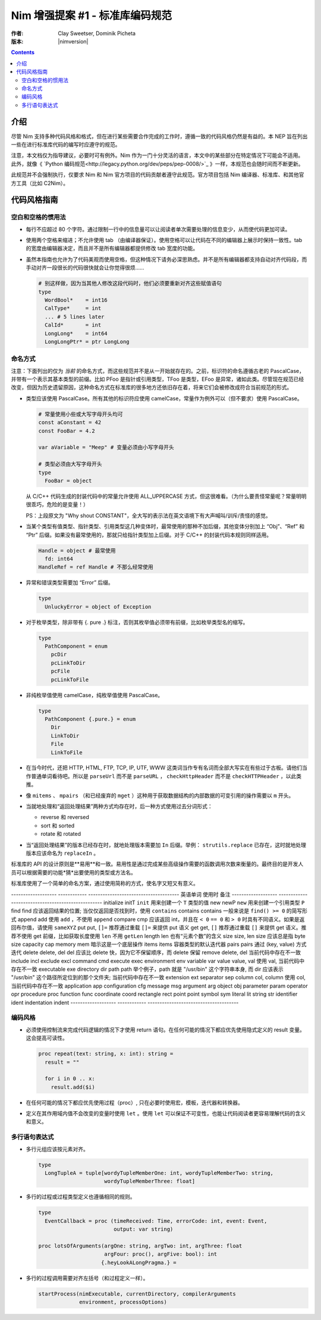 ==============================================
Nim 增强提案 #1 - 标准库编码规范
==============================================
:作者: Clay Sweetser, Dominik Picheta
:版本: |nimversion|

.. contents::


介绍
============
尽管 Nim 支持多种代码风格和格式，但在进行某些需要合作完成的工作时，遵循一致的代码风格仍然是有益的。本 NEP 旨在列出一些在进行标准库代码的编写时应遵守的规范。

注意，本文档仅为指导建议，必要时可有例外。Nim 作为一门十分灵活的语言，本文中的某些部分在特定情况下可能会不适用。此外，就像《 `Python 编码规范<http://legacy.python.org/dev/peps/pep-0008/>`_ 》一样，本规范也会随时间而不断更新。

此规范并不会强制执行，仅要求 Nim 和 Nim 官方项目的代码贡献者遵守此规范。官方项目包括 Nim 编译器、标准库、和其他官方工具（比如 C2Nim）。

代码风格指南
================

空白和空格的惯用法
-----------------------------------

- 每行不应超过 80 个字符。通过限制一行中的信息量可以让阅读者单次需要处理的信息变少，从而使代码更加可读。

- 使用两个空格来缩进；不允许使用 tab （由编译器保证）。使用空格可以让代码在不同的编辑器上展示时保持一致性。tab 的宽度由编辑器决定，而且并不是所有编辑器都提供修改 tab 宽度的功能。

- 虽然本指南也允许为了代码美观而使用空格，但这种情况下请务必深思熟虑。并不是所有编辑器都支持自动对齐代码段，而手动对齐一段很长的代码很快就会让你觉得很烦……

  .. code-block:: nim

    # 别这样做，因为当其他人修改这段代码时，他们必须要重新对齐这些赋值语句
    type
      WordBool*    = int16
      CalType*     = int
      ... # 5 lines later
      CalId*       = int
      LongLong*    = int64
      LongLongPtr* = ptr LongLong

命名方式
------------------

注意：下面列出的仅为 *当前* 的命名方式，而这些规范并不是从一开始就存在的。之前，标识符的命名遵循古老的 PascalCase，并带有一个表示其基本类型的前缀。比如 PFoo 是指针或引用类型，TFoo 是类型，EFoo 是异常，诸如此类。尽管现在规范已经改变，但因为历史遗留原因，这种命名方式在标准库的很多地方还依旧存在着，将来它们会被修改成符合当前规范的形式。

- 类型应该使用 PascalCase。所有其他的标识符应使用 camelCase，常量作为例外可以（但不要求）使用 PascalCase。

  .. code-block:: nim

    # 常量使用小些或大写字母开头均可
    const aConstant = 42
    const FooBar = 4.2

    var aVariable = "Meep" # 变量必须由小写字母开头

    # 类型必须由大写字母开头
    type
      FooBar = object

  从 C/C++ 代码生成的封装代码中的常量允许使用 ALL_UPPERCASE 方式，但这很难看。（为什么要责怪常量呢？常量明明很乖巧，危险的是变量！）

  PS：上段原文为 "Why shout CONSTANT"，全大写的表示法在英文语境下有大声喊叫/训斥/责怪的感觉。


- 当某个类型有值类型、指针类型、引用类型这几种变体时，最常使用的那种不加后缀，其他变体分别加上 “Obj”、“Ref” 和 “Ptr” 后缀。如果没有最常使用的，那就只给指针类型加上后缀。对于 C/C++ 的封装代码本规则同样适用。

  .. code-block:: nim

      Handle = object # 最常使用
        fd: int64
      HandleRef = ref Handle # 不那么经常使用


- 异常和错误类型需要加 “Error” 后缀。

  .. code-block:: nim

    type
      UnluckyError = object of Exception

- 对于枚举类型，除非带有 {. pure .} 标注，否则其枚举值必须带有前缀，比如枚举类型名的缩写。

  .. code-block:: nim

    type
      PathComponent = enum
        pcDir
        pcLinkToDir
        pcFile
        pcLinkToFile


- 非纯枚举值使用 camelCase，纯枚举值使用 PascalCase。

  .. code-block:: nim

    type
      PathComponent {.pure.} = enum
        Dir
        LinkToDir
        File
        LinkToFile

- 在当今时代，还把 HTTP, HTML, FTP, TCP, IP, UTF, WWW 这类词当作专有名词而全部大写实在有些过于古板。请他们当作普通单词看待吧。所以是 ``parseUrl`` 而不是 ``parseURL`` ， ``checkHttpHeader`` 而不是 ``checkHTTPHeader`` ，以此类推。

- 像 ``mitems`` 、 ``mpairs`` （和已经废弃的 ``mget`` ）这种用于获取数据结构的内部数据的可变引用的操作需要以 ``m`` 开头。

- 当就地处理和“返回处理结果”两种方式均存在时，后一种方式使用过去分词形式：

  - reverse 和 reversed
  - sort 和 sorted
  - rotate 和 rotated

- 当“返回处理结果”的版本已经存在时，就地处理版本需要加 ``In`` 后缀。举例： ``strutils.replace`` 已存在，这时就地处理版本应该命名为 ``replaceIn`` 。

标准库的 API 的设计原则是**易用**和一致。易用性是通过完成某些高级操作需要的函数调用次数来衡量的。最终目的是开发人员可以根据需要的功能*猜*出要使用的类型或方法名。

标准库使用了一个简单的命名方案，通过使用简称的方式，使名字又短又有意义。


-------------------     ------------   --------------------------------------
英语单词                  使用时          备注
-------------------     ------------   --------------------------------------
initialize              initT          ``init`` 用来创建一个 ``T`` 类型的值
new                     newP           ``new`` 用来创建一个引用类型 ``P``
find                    find           应该返回结果的位置; 当仅仅返回是否找到时，使用 ``contains``
contains                contains       一般来说是 ``find() >= 0`` 的简写形式
append                  add            使用 ``add`` ，不使用 ``append``
compare                 cmp            应该返回 int，并且在 ``< 0`` ``== 0`` 和 ``> 0`` 时具有不同语义。如果是返回布尔值，请使用 ``sameXYZ``
put                     put, ``[]=``   推荐通过重载 ``[]=`` 来提供 put 语义
get                     get, ``[]``    推荐通过重载 ``[]`` 来提供 get 语义。推荐不使用 get 前缀，比如获取长度使用 ``len`` 不用 ``getLen``
length                  len            也有“元素个数”的含义
size                    size, len      size 应该总是指 byte size
capacity                cap
memory                  mem            暗示这是一个底层操作
items                   items          容器类型的默认迭代器
pairs                   pairs          通过 (key, value) 方式迭代
delete                  delete, del    del 应该比 delete 快，因为它不保留顺序，而 delete 保留
remove                  delete, del    当前代码中存在不一致
include                 incl
exclude                 excl
command                 cmd
execute                 exec
environment             env
variable                var
value                   value, val     使用 val, 当前代码中存在不一致
executable              exe
directory               dir
path                    path           举个例子，path 就是 "/usr/bin" 这个字符串本身, 而 dir 应该表示 "/usr/bin" 这个路径所定位到的那个文件夹;  当前代码中存在不一致
extension               ext
separator               sep
column                  col, column    使用 col, 当前代码中存在不一致
application             app
configuration           cfg
message                 msg
argument                arg
object                  obj
parameter               param
operator                opr
procedure               proc
function                func
coordinate              coord
rectangle               rect
point                   point
symbol                  sym
literal                 lit
string                  str
identifier              ident
indentation             indent
-------------------     ------------   --------------------------------------

编码风格
------------------

- 必须使用控制流来完成代码逻辑的情况下才使用 return 语句。在任何可能的情况下都应优先使用隐式定义的 result 变量。 这会提高可读性。

  .. code-block:: nim

    proc repeat(text: string, x: int): string =
      result = ""

      for i in 0 .. x:
        result.add($i)


- 在任何可能的情况下都应优先使用过程（proc）, 只在必要时使用宏，模板，迭代器和转换器。

- 定义在其作用域内值不会改变的变量时使用 ``let`` 。使用 ``let`` 可以保证不可变性，也能让代码阅读者更容易理解代码的含义和意义。


多行语句表达式
-----------------------------------------------------

- 多行元组应该按元素对齐。

  .. code-block:: nim

    type
      LongTupleA = tuple[wordyTupleMemberOne: int, wordyTupleMemberTwo: string,
                         wordyTupleMemberThree: float]


- 多行的过程或过程类型定义也遵循相同的规则。

  .. code-block:: nim

    type
      EventCallback = proc (timeReceived: Time, errorCode: int, event: Event,
                            output: var string)

    proc lotsOfArguments(argOne: string, argTwo: int, argThree: float
                         argFour: proc(), argFive: bool): int
                        {.heyLookALongPragma.} =


- 多行的过程调用需要对齐左括号（和过程定义一样）。

  .. code-block:: nim

    startProcess(nimExecutable, currentDirectory, compilerArguments
                 environment, processOptions)

